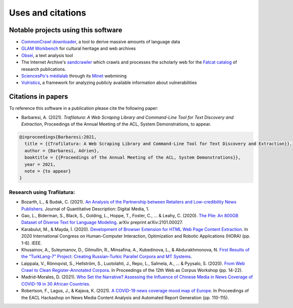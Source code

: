 Uses and citations
==================



Notable projects using this software
------------------------------------

- `CommonCrawl downloader <https://github.com/leogao2/commoncrawl_downloader>`_, a tool to derive massive amounts of language data
- `GLAM Workbench <https://github.com/GLAM-Workbench/web-archives>`_ for cultural heritage and web archives
- `Obsei <https://lalitpagaria.github.io/obsei/>`_, a text analysis tool
- The Internet Archive's `sandcrawler <https://github.com/internetarchive/sandcrawler>`_ which crawls and processes the scholarly web for the `Fatcat catalog <https://fatcat.wiki/>`_ of research publications.
- `SciencesPo's médialab <https://medialab.sciencespo.fr/>`_ through its `Minet <https://github.com/medialab/minet>`_ webmining
- `Vulristics <https://github.com/leonov-av/vulristics>`_, a framework for analyzing publicly available information about vulnerabilities




Citations in papers
-------------------


To reference this software in a publication please cite the following paper:

- Barbaresi, A. (2021). *Trafilatura: A Web Scraping Library and Command-Line Tool for Text Discovery and Extraction*, Proceedings of the Annual Meeting of the ACL, System Demonstrations, to appear.


.. code-block:: shell

    @inproceedings{Barbaresi:2021,
      title = {{Trafilatura: A Web Scraping Library and Command-Line Tool for Text Discovery and Extraction}},
      author = {Barbaresi, Adrien},
      booktitle = {{Proceedings of the Annual Meeting of the ACL, System Demonstrations}},
      year = 2021,
      note = {to appear}
    }


Research using Trafilatura:
~~~~~~~~~~~~~~~~~~~~~~~~~~~


- Bozarth, L., & Budak, C. (2021). `An Analysis of the Partnership between Retailers and Low-credibility News Publishers <https://journalqd.org/article/download/2579/1818>`_. Journal of Quantitative Description: Digital Media, 1.
- Gao, L., Biderman, S., Black, S., Golding, L., Hoppe, T., Foster, C., ... & Leahy, C. (2020). `The Pile: An 800GB Dataset of Diverse Text for Language Modeling <https://arxiv.org/pdf/2101.00027>`_. arXiv preprint arXiv:2101.00027.
- Karabulut, M., & Mayda, İ. (2020). `Development of Browser Extension for HTML Web Page Content Extraction <https://www.researchgate.net/profile/Islam_Mayda/publication/343338712_Development_of_Browser_Extension_for_HTML_Web_Page_Content_Extraction/links/5f331778a6fdcccc43c1f88a/Development-of-Browser-Extension-for-HTML-Web-Page-Content-Extraction.pdf>`_. In 2020 International Congress on Human-Computer Interaction, Optimization and Robotic Applications (HORA) (pp. 1-6). IEEE.
- Khusainov, A., Suleymanov, D., Gilmullin, R., Minsafina, A., Kubedinova, L., & Abdurakhmonova, N. `First Results of the “TurkLang-7” Project: Creating Russian-Turkic Parallel Corpora and MT Systems <http://ceur-ws.org/Vol-2780/paper8.pdf>`_.
- Laippala, V., Rönnqvist, S., Hellström, S., Luotolahti, J., Repo, L., Salmela, A., ... & Pyysalo, S. (2020). `From Web Crawl to Clean Register-Annotated Corpora <https://www.aclweb.org/anthology/2020.wac-1.3.pdf>`_. In Proceedings of the 12th Web as Corpus Workshop (pp. 14-22).
- Madrid-Morales, D. (2021). `Who Set the Narrative? Assessing the Influence of Chinese Media in News Coverage of COVID-19 in 30 African Countries <https://uh-ir.tdl.org/bitstream/handle/10657/7708/GMAC_Submission_DMM_preprint.pdf>`_.
- Robertson, F., Lagus, J., & Kajava, K. (2021). `A COVID-19 news coverage mood map of Europe <https://www.aclweb.org/anthology/2021.hackashop-1.15.pdf>`_. In Proceedings of the EACL Hackashop on News Media Content Analysis and Automated Report Generation (pp. 110-115).
